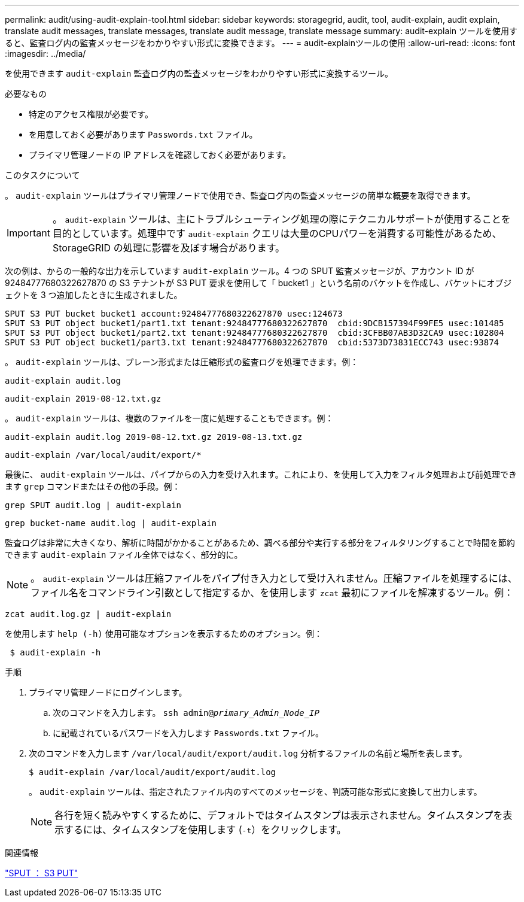 ---
permalink: audit/using-audit-explain-tool.html 
sidebar: sidebar 
keywords: storagegrid, audit, tool, audit-explain, audit explain, translate audit messages, translate messages, translate audit message, translate message 
summary: audit-explain ツールを使用すると、監査ログ内の監査メッセージをわかりやすい形式に変換できます。 
---
= audit-explainツールの使用
:allow-uri-read: 
:icons: font
:imagesdir: ../media/


[role="lead"]
を使用できます `audit-explain` 監査ログ内の監査メッセージをわかりやすい形式に変換するツール。

.必要なもの
* 特定のアクセス権限が必要です。
* を用意しておく必要があります `Passwords.txt` ファイル。
* プライマリ管理ノードの IP アドレスを確認しておく必要があります。


.このタスクについて
。 `audit-explain` ツールはプライマリ管理ノードで使用でき、監査ログ内の監査メッセージの簡単な概要を取得できます。


IMPORTANT: 。 `audit-explain` ツールは、主にトラブルシューティング処理の際にテクニカルサポートが使用することを目的としています。処理中です `audit-explain` クエリは大量のCPUパワーを消費する可能性があるため、StorageGRID の処理に影響を及ぼす場合があります。

次の例は、からの一般的な出力を示しています `audit-explain` ツール。4 つの SPUT 監査メッセージが、アカウント ID が 92484777680322627870 の S3 テナントが S3 PUT 要求を使用して「 bucket1 」という名前のバケットを作成し、バケットにオブジェクトを 3 つ追加したときに生成されました。

[listing]
----
SPUT S3 PUT bucket bucket1 account:92484777680322627870 usec:124673
SPUT S3 PUT object bucket1/part1.txt tenant:92484777680322627870  cbid:9DCB157394F99FE5 usec:101485
SPUT S3 PUT object bucket1/part2.txt tenant:92484777680322627870  cbid:3CFBB07AB3D32CA9 usec:102804
SPUT S3 PUT object bucket1/part3.txt tenant:92484777680322627870  cbid:5373D73831ECC743 usec:93874
----
。 `audit-explain` ツールは、プレーン形式または圧縮形式の監査ログを処理できます。例：

[listing]
----
audit-explain audit.log
----
[listing]
----
audit-explain 2019-08-12.txt.gz
----
。 `audit-explain` ツールは、複数のファイルを一度に処理することもできます。例：

[listing]
----
audit-explain audit.log 2019-08-12.txt.gz 2019-08-13.txt.gz
----
[listing]
----
audit-explain /var/local/audit/export/*
----
最後に、 `audit-explain` ツールは、パイプからの入力を受け入れます。これにより、を使用して入力をフィルタ処理および前処理できます `grep` コマンドまたはその他の手段。例：

[listing]
----
grep SPUT audit.log | audit-explain
----
[listing]
----
grep bucket-name audit.log | audit-explain
----
監査ログは非常に大きくなり、解析に時間がかかることがあるため、調べる部分や実行する部分をフィルタリングすることで時間を節約できます `audit-explain` ファイル全体ではなく、部分的に。


NOTE: 。 `audit-explain` ツールは圧縮ファイルをパイプ付き入力として受け入れません。圧縮ファイルを処理するには、ファイル名をコマンドライン引数として指定するか、を使用します `zcat` 最初にファイルを解凍するツール。例：

[listing]
----
zcat audit.log.gz | audit-explain
----
を使用します `help (-h)` 使用可能なオプションを表示するためのオプション。例：

[listing]
----
 $ audit-explain -h
----
.手順
. プライマリ管理ノードにログインします。
+
.. 次のコマンドを入力します。 `ssh admin@_primary_Admin_Node_IP_`
.. に記載されているパスワードを入力します `Passwords.txt` ファイル。


. 次のコマンドを入力します `/var/local/audit/export/audit.log` 分析するファイルの名前と場所を表します。
+
`$ audit-explain /var/local/audit/export/audit.log`

+
。 `audit-explain` ツールは、指定されたファイル内のすべてのメッセージを、判読可能な形式に変換して出力します。

+

NOTE: 各行を短く読みやすくするために、デフォルトではタイムスタンプは表示されません。タイムスタンプを表示するには、タイムスタンプを使用します (`-t`）をクリックします。



.関連情報
link:sput-s3-put.html["SPUT ： S3 PUT"]
